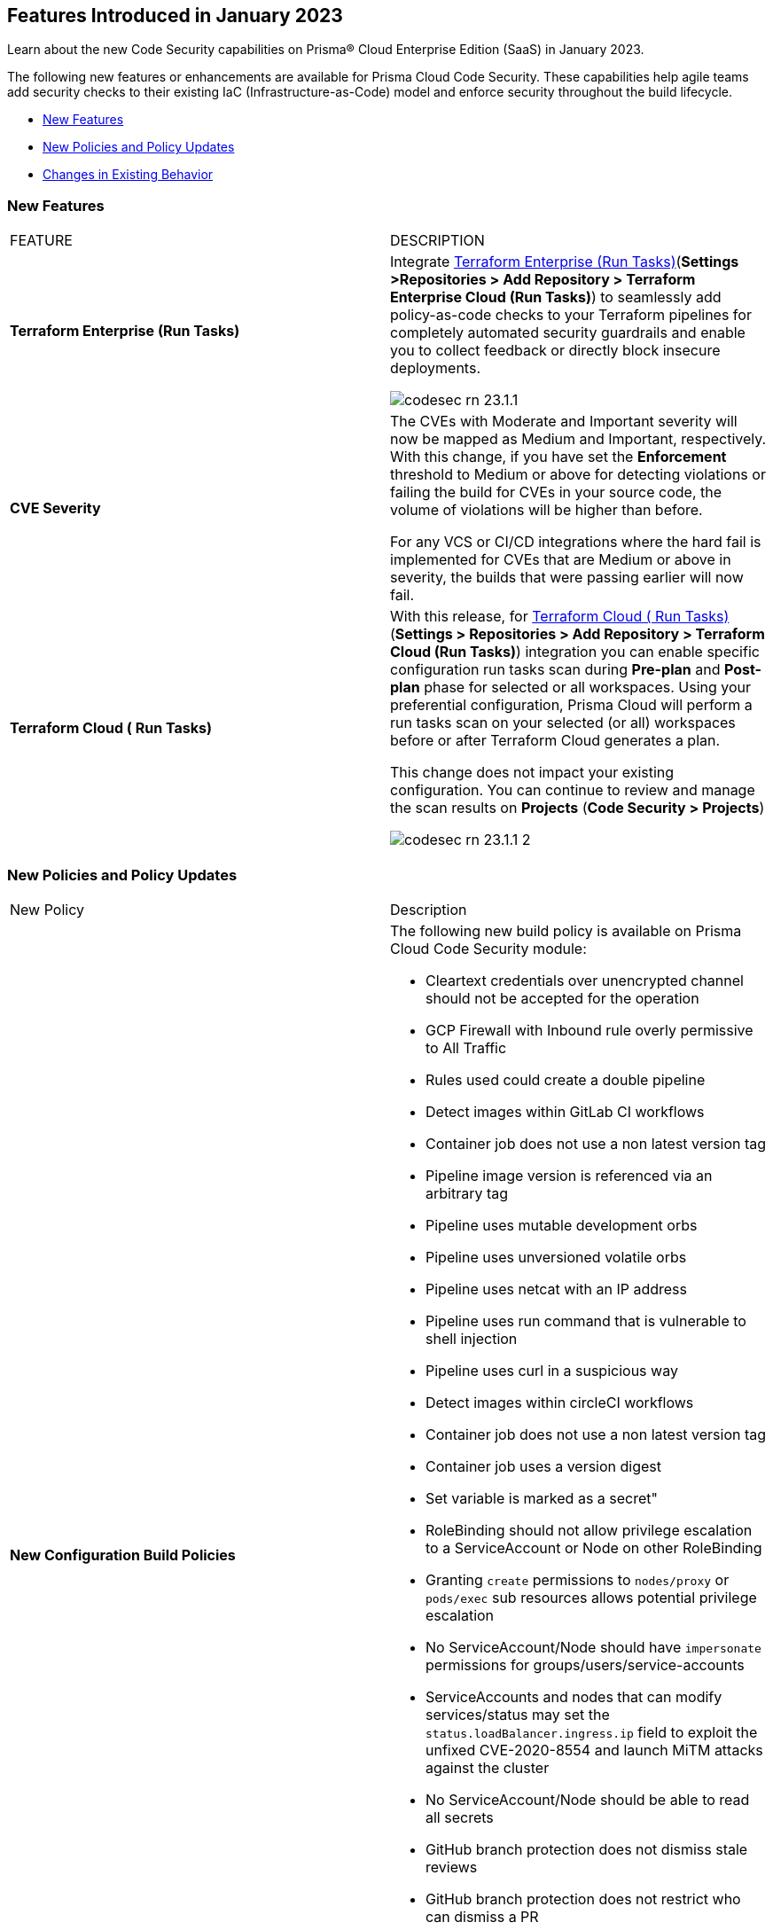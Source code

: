 == Features Introduced in January 2023

Learn about the new Code Security capabilities on Prisma® Cloud Enterprise Edition (SaaS) in January 2023.

The following new features or enhancements are available for Prisma Cloud Code Security. These capabilities help agile teams add security checks to their existing IaC (Infrastructure-as-Code) model and enforce security throughout the build lifecycle.

* <<new-features>>
* <<new-policies-and-policy-updates>>
* <<changes-in-existing-behavior>>


[#new-features]
=== New Features

[cols="50%a,50%a"]
|===
|FEATURE
|DESCRIPTION


|*Terraform Enterprise (Run Tasks)*

|Integrate https://docs.paloaltonetworks.com/prisma/prisma-cloud/prisma-cloud-admin-code-security/get-started/connect-your-repositories/add-terraform-enterprise-run-tasks[Terraform Enterprise (Run Tasks)](*Settings >Repositories > Add Repository > Terraform Enterprise Cloud (Run Tasks)*) to seamlessly add policy-as-code checks to your Terraform pipelines for completely automated security guardrails and enable you to collect feedback or directly block insecure deployments.

image::codesec-rn-23.1.1.png[scale=30]

|*CVE Severity*
// RLP-87265

|The CVEs with Moderate and Important severity will now be mapped as Medium and Important, respectively.
With this change, if you have set the *Enforcement* threshold to Medium or above for detecting violations or failing the build for CVEs in your source code, the volume of violations will be higher than before.

For any VCS or CI/CD integrations where the hard fail is implemented for CVEs that are Medium or above in severity, the builds that were passing earlier will now fail.

|*Terraform Cloud ( Run Tasks)*

|With this release, for https://docs.paloaltonetworks.com/prisma/prisma-cloud/prisma-cloud-admin-code-security/get-started/connect-your-repositories/add-terraform-run-tasks[Terraform Cloud ( Run Tasks)](*Settings > Repositories > Add Repository > Terraform Cloud (Run Tasks)*) integration you can enable specific configuration run tasks scan during *Pre-plan* and *Post-plan* phase for selected or all workspaces.
Using your preferential configuration, Prisma Cloud will perform a run tasks scan on your selected (or all) workspaces before or after Terraform Cloud generates a plan.

This change does not impact your existing configuration. You can continue to review and manage the scan results on *Projects* (*Code Security > Projects*)

image::codesec-rn-23.1.1-2.png[scale=30]

|===

[#new-policies-and-policy-updates]
=== New Policies and Policy Updates

[cols="50%a,50%a"]
|===
|New Policy
|Description


|*New Configuration Build Policies*

|The following new build policy is available on Prisma Cloud Code Security module:

* Cleartext credentials over unencrypted channel should not be accepted for the operation
* GCP Firewall with Inbound rule overly permissive to All Traffic
* Rules used could create a double pipeline
* Detect images within GitLab CI workflows
* Container job does not use a non latest version tag
* Pipeline image version is referenced via an arbitrary tag
* Pipeline uses mutable development orbs
* Pipeline uses unversioned volatile orbs
* Pipeline uses netcat with an IP address
* Pipeline uses run command that is vulnerable to shell injection
* Pipeline uses curl in a suspicious way
* Detect images within circleCI workflows
* Container job does not use a non latest version tag
* Container job uses a version digest
* Set variable is marked as a secret"
* RoleBinding should not allow privilege escalation to a ServiceAccount or Node on other RoleBinding
* Granting `create` permissions to `nodes/proxy` or `pods/exec` sub resources allows potential privilege escalation
* No ServiceAccount/Node should have `impersonate` permissions for groups/users/service-accounts
* ServiceAccounts and nodes that can modify services/status may set the `status.loadBalancer.ingress.ip` field to exploit the unfixed CVE-2020-8554 and launch MiTM attacks against the cluster
* No ServiceAccount/Node should be able to read all secrets
* GitHub branch protection does not dismiss stale reviews
* GitHub branch protection does not restrict who can dismiss a PR
* GitHub branch protection does not require code owner reviews
* GitHub branch protection does not require status checks
* GitHub branch protection does not require conversation resolution
* GitHub branch protection does not require push restrictions
* GitHub branch protection rules allow branch deletions

|*Addition of Build Checks to Existing Configuration Run Policies*

|The following configuration policies now include build time checks. With this change, these policies perform checks for Run, Build configuration issues:

* AWS CloudFront attached WAFv2 WebACL is not configured with AMR for Log4j Vulnerability
* AWS Cloudfront Distribution with S3 have Origin Access set to disabled
* AWS CloudFront web distribution with default SSL certificate
* AWS Config must record all possible resources
* AWS Config Recording is disabled
* AWS Database Migration Service endpoint do not have SSL configured
* AWS EC2 Instance IAM Role not enabled
* AWS ElastiCache Redis cluster with Multi-AZ Automatic Failover feature set to disabled
* AWS route table with VPC peering overly permissive to all traffic
* AWS S3 buckets are accessible to any authenticated user
* GCP Cloud Function HTTP trigger is not secured
* GCP Firewall with Inbound rule overly permissive to All Traffic
* GCP GCR Container Vulnerability Scanning is disabled


|===

[#changes-in-existing-behavior]
=== Changes in Existing Behavior

[cols="50%a,50%a"]
|===
|FEATURE
|DESCRIPTION

|*Terraform Cloud Run Tasks*
// Issue ID due from Dganit/Taylor
|For Terraform Cloud Run Tasks, the Enforcement Settings for IaC Scans were enforced only when you had enabled the checkbox to *Make Prisma Cloud's run tasks mandatory*.
The *Make Prisma Cloud's run tasks mandatory* is now removed, to make this behavior consistent with other VCS, IDE, and CI/CD pipeline integrations for Code Security.

*Impact-* If you have an existing Terraform Cloud Run Task integration on Prisma Cloud that was not set to mandatory, and have set the Enforcement Settings threshold for Hard Fail to anything other than *Off* such as Low or above for IaC Scan, the run tasks will now be mandatory. Builds that were passing earlier will now fail when there is a violation above the severity threshold detected in your IaC files.

|===
